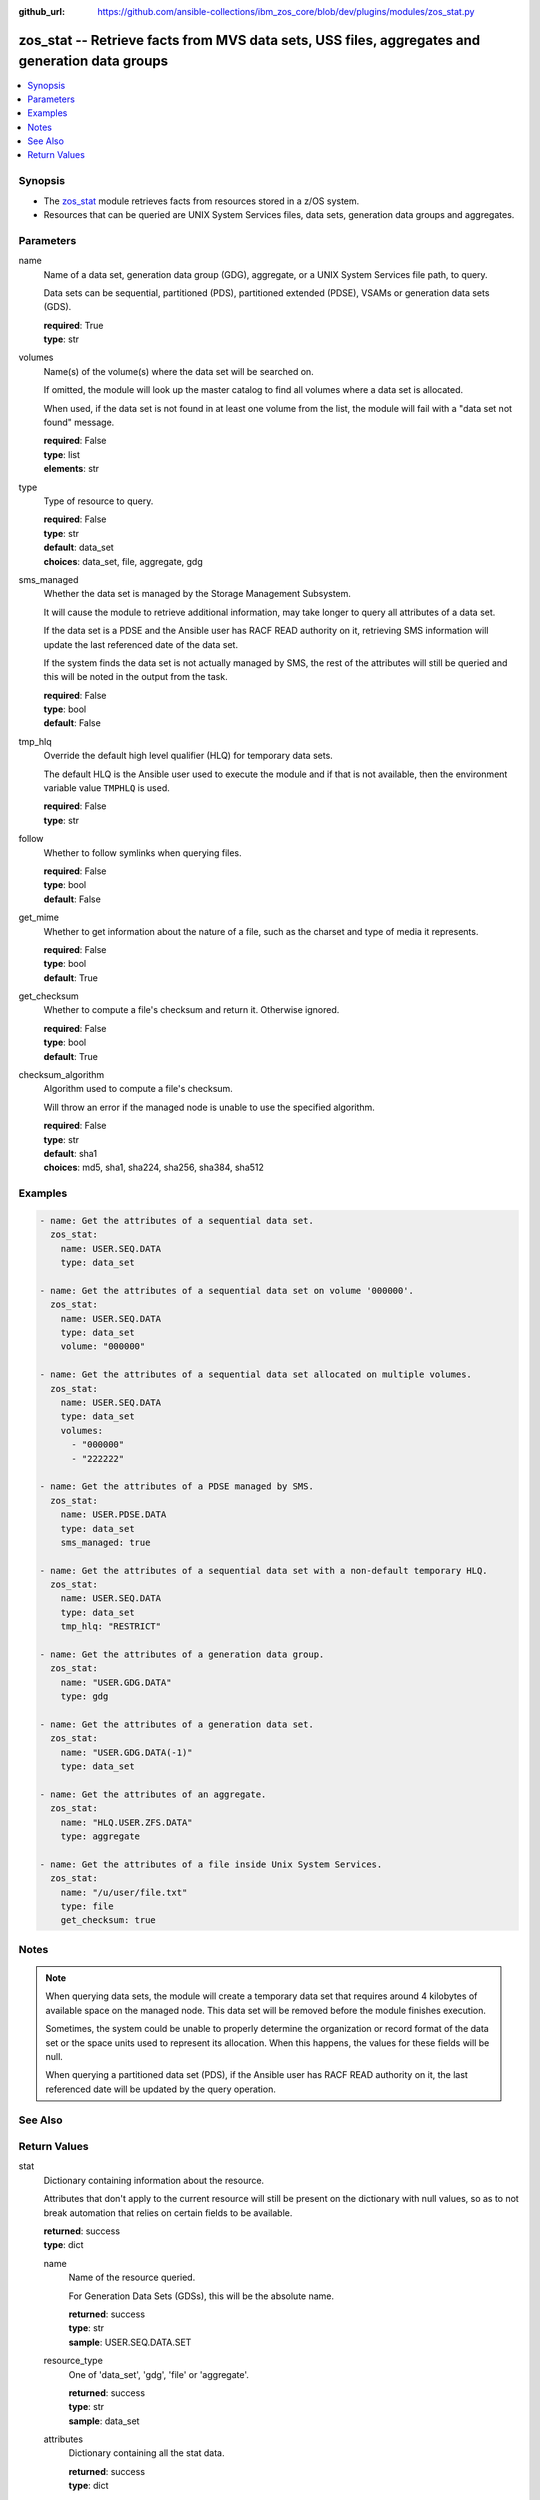 
:github_url: https://github.com/ansible-collections/ibm_zos_core/blob/dev/plugins/modules/zos_stat.py

.. _zos_stat_module:


zos_stat -- Retrieve facts from MVS data sets, USS files, aggregates and generation data groups
===============================================================================================



.. contents::
   :local:
   :depth: 1


Synopsis
--------
- The `zos_stat <./zos_stat.html>`_ module retrieves facts from resources stored in a z/OS system.
- Resources that can be queried are UNIX System Services files, data sets, generation data groups and aggregates.





Parameters
----------


name
  Name of a data set, generation data group (GDG), aggregate, or a UNIX System Services file path, to query.

  Data sets can be sequential, partitioned (PDS), partitioned extended (PDSE), VSAMs or generation data sets (GDS).

  | **required**: True
  | **type**: str


volumes
  Name(s) of the volume(s) where the data set will be searched on.

  If omitted, the module will look up the master catalog to find all volumes where a data set is allocated.

  When used, if the data set is not found in at least one volume from the list, the module will fail with a "data set not found" message.

  | **required**: False
  | **type**: list
  | **elements**: str


type
  Type of resource to query.

  | **required**: False
  | **type**: str
  | **default**: data_set
  | **choices**: data_set, file, aggregate, gdg


sms_managed
  Whether the data set is managed by the Storage Management Subsystem.

  It will cause the module to retrieve additional information, may take longer to query all attributes of a data set.

  If the data set is a PDSE and the Ansible user has RACF READ authority on it, retrieving SMS information will update the last referenced date of the data set.

  If the system finds the data set is not actually managed by SMS, the rest of the attributes will still be queried and this will be noted in the output from the task.

  | **required**: False
  | **type**: bool
  | **default**: False


tmp_hlq
  Override the default high level qualifier (HLQ) for temporary data sets.

  The default HLQ is the Ansible user used to execute the module and if that is not available, then the environment variable value ``TMPHLQ`` is used.

  | **required**: False
  | **type**: str


follow
  Whether to follow symlinks when querying files.

  | **required**: False
  | **type**: bool
  | **default**: False


get_mime
  Whether to get information about the nature of a file, such as the charset and type of media it represents.

  | **required**: False
  | **type**: bool
  | **default**: True


get_checksum
  Whether to compute a file's checksum and return it. Otherwise ignored.

  | **required**: False
  | **type**: bool
  | **default**: True


checksum_algorithm
  Algorithm used to compute a file's checksum.

  Will throw an error if the managed node is unable to use the specified algorithm.

  | **required**: False
  | **type**: str
  | **default**: sha1
  | **choices**: md5, sha1, sha224, sha256, sha384, sha512




Examples
--------

.. code-block:: yaml+jinja

   
   - name: Get the attributes of a sequential data set.
     zos_stat:
       name: USER.SEQ.DATA
       type: data_set

   - name: Get the attributes of a sequential data set on volume '000000'.
     zos_stat:
       name: USER.SEQ.DATA
       type: data_set
       volume: "000000"

   - name: Get the attributes of a sequential data set allocated on multiple volumes.
     zos_stat:
       name: USER.SEQ.DATA
       type: data_set
       volumes:
         - "000000"
         - "222222"

   - name: Get the attributes of a PDSE managed by SMS.
     zos_stat:
       name: USER.PDSE.DATA
       type: data_set
       sms_managed: true

   - name: Get the attributes of a sequential data set with a non-default temporary HLQ.
     zos_stat:
       name: USER.SEQ.DATA
       type: data_set
       tmp_hlq: "RESTRICT"

   - name: Get the attributes of a generation data group.
     zos_stat:
       name: "USER.GDG.DATA"
       type: gdg

   - name: Get the attributes of a generation data set.
     zos_stat:
       name: "USER.GDG.DATA(-1)"
       type: data_set

   - name: Get the attributes of an aggregate.
     zos_stat:
       name: "HLQ.USER.ZFS.DATA"
       type: aggregate

   - name: Get the attributes of a file inside Unix System Services.
     zos_stat:
       name: "/u/user/file.txt"
       type: file
       get_checksum: true




Notes
-----

.. note::
   When querying data sets, the module will create a temporary data set that requires around 4 kilobytes of available space on the managed node. This data set will be removed before the module finishes execution.

   Sometimes, the system could be unable to properly determine the organization or record format of the data set or the space units used to represent its allocation. When this happens, the values for these fields will be null.

   When querying a partitioned data set (PDS), if the Ansible user has RACF READ authority on it, the last referenced date will be updated by the query operation.



See Also
--------

.. seealso::

   - :ref:`ansible.builtin.stat_module`
   - :ref:`zos_find_module`
   - :ref:`zos_gather_facts_module`




Return Values
-------------


stat
  Dictionary containing information about the resource.

  Attributes that don't apply to the current resource will still be present on the dictionary with null values, so as to not break automation that relies on certain fields to be available.

  | **returned**: success
  | **type**: dict

  name
    Name of the resource queried.

    For Generation Data Sets (GDSs), this will be the absolute name.

    | **returned**: success
    | **type**: str
    | **sample**: USER.SEQ.DATA.SET

  resource_type
    One of 'data_set', 'gdg', 'file' or 'aggregate'.

    | **returned**: success
    | **type**: str
    | **sample**: data_set

  attributes
    Dictionary containing all the stat data.

    | **returned**: success
    | **type**: dict

    dsorg
      Data set organization.

      | **returned**: success
      | **type**: str
      | **sample**: ps

    type
      Type of the data set.

      | **returned**: success
      | **type**: str
      | **sample**: library

    record_format
      Record format of a data set.

      | **returned**: success
      | **type**: str
      | **sample**: vb

    record_length
      Record length of a data set.

      | **returned**: success
      | **type**: int
      | **sample**: 80

    block_size
      Block size of a data set.

      | **returned**: success
      | **type**: int
      | **sample**: 27920

    has_extended_attrs
      Whether a data set has extended attributes set.

      | **returned**: success
      | **type**: bool
      | **sample**:

        .. code-block:: json

            true

    extended_attrs_bits
      Current values of the EATTR bits for a data set.

      For files, it shows the current values of the extended attributes bits as a group of 4 characters.

      | **returned**: success
      | **type**: str
      | **sample**: opt

    creation_date
      Date a data set was created.

      | **returned**: success
      | **type**: str
      | **sample**: 2025-01-27

    creation_time
      Time at which a data set was created.

      Only available when a data set has extended attributes.

      | **returned**: success
      | **type**: str
      | **sample**: 11:25:52

    expiration_date
      Expiration date of a data set.

      | **returned**: success
      | **type**: str
      | **sample**: 2030-12-31

    last_reference
      Date where the data set was last referenced.

      | **returned**: success
      | **type**: str
      | **sample**: 2025-01-28

    updated_since_backup
      Whether the data set has been updated since its last backup.

      | **returned**: success
      | **type**: bool

    jcl_attrs
      Dictionary containing the names of the JCL job and step that created a data set.

      Only available for data sets with extended attributes.

      | **returned**: success
      | **type**: dict

      creation_job
        JCL job that created the data set.

        | **returned**: success
        | **type**: str
        | **sample**: DSALLOC

      creation_step
        JCL job step that created the data set.

        | **returned**: success
        | **type**: str
        | **sample**: ALLOC


    volser
      Name of the volume containing the data set.

      | **returned**: success
      | **type**: str
      | **sample**: 000000

    num_volumes
      Number of volumes where the data set resides.

      | **returned**: success
      | **type**: int
      | **sample**: 1

    volumes
      Names of the volumes where the data set resides.

      | **returned**: success
      | **type**: list
      | **elements**: str
      | **sample**:

        .. code-block:: json

            [
                "000000",
                "SCR03"
            ]

    missing_volumes
      When using the ``volumes`` option, this field will contain every volume specified in a task where the data set was missing. Will be an empty list in any other case.

      | **returned**: success
      | **type**: list
      | **elements**: str
      | **sample**:

        .. code-block:: json

            [
                "222222",
                "AUXVOL"
            ]

    device_type
      Generic device type where the data set resides.

      | **returned**: success
      | **type**: str
      | **sample**: 3390

    space_units
      Units used to describe sizes for the data set.

      | **returned**: success
      | **type**: str
      | **sample**: track

    primary_space
      Primary allocation.

      Uses the space units defined in space_units.

      | **returned**: success
      | **type**: int
      | **sample**: 93

    secondary_space
      Secondary allocation.

      Uses the space units defined in space_units.

      | **returned**: success
      | **type**: int
      | **sample**: 56

    allocation_available
      Total allocation of the data set.

      Uses the space units defined in space_units.

      | **returned**: success
      | **type**: int
      | **sample**: 93

    allocation_used
      Total allocation used by the data set.

      Uses the space units defined in space_units.

      | **returned**: success
      | **type**: int

    extents_allocated
      Number of extents allocated for the data set.

      | **returned**: success
      | **type**: int
      | **sample**: 1

    extents_used
      Number of extents used by the data set.

      For PDSEs, this value will be null. See instead pages_used and perc_pages_used.

      | **returned**: success
      | **type**: int
      | **sample**: 1

    blocks_per_track
      Blocks per track for the unit contained in space_units.

      | **returned**: success
      | **type**: int
      | **sample**: 2

    tracks_per_cylinder
      Tracks per cylinder for the unit contained in space_units.

      | **returned**: success
      | **type**: int
      | **sample**: 15

    sms_data_class
      The SMS data class name.

      Only returned when the data set is managed by SMS and sms_managed is set to true.

      | **returned**: success
      | **type**: str
      | **sample**: standard

    sms_mgmt_class
      The SMS management class name.

      Only returned when the data set is managed by SMS and sms_managed is set to true.

      | **returned**: success
      | **type**: str
      | **sample**: vsam

    sms_storage_class
      The SMS storage class name.

      Only returned when the data set is managed by SMS and sms_managed is set to true.

      | **returned**: success
      | **type**: str
      | **sample**: fast

    encrypted
      Whether the data set is encrypted.

      | **returned**: success
      | **type**: bool

    password
      Whether the data set has a password set to read/write.

      Value can be either one of 'none', 'read' or 'write'.

      For VSAMs, the value can also be 'supp', when the module is unable to query its security attributes.

      | **returned**: success
      | **type**: str
      | **sample**: none

    racf
      Whether there is RACF protection set on the data set.

      Value can be either one of 'none', 'generic' or 'discrete' for non-VSAM data sets.

      For VSAMs, the value can be either 'yes' or 'no'.

      | **returned**: success
      | **type**: str
      | **sample**: none

    key_label
      The encryption key label for an encrypted data set.

      | **returned**: success
      | **type**: str
      | **sample**: keydsn

    dir_blocks_allocated
      Number of directory blocks allocated for a PDS.

      For PDSEs, this value will be null. See instead pages_used and perc_pages_used.

      | **returned**: success
      | **type**: int
      | **sample**: 5

    dir_blocks_used
      Number of directory blocks used by a PDS.

      For PDSEs, this value will be null. See instead pages_used and perc_pages_used.

      | **returned**: success
      | **type**: int
      | **sample**: 2

    members
      Number of members inside a partitioned data set.

      | **returned**: success
      | **type**: int
      | **sample**: 3

    pages_allocated
      Number of pages allocated to a PDSE.

      | **returned**: success
      | **type**: int
      | **sample**: 1116

    pages_used
      Number of pages used by a PDSE. The pages are 4K in size.

      | **returned**: success
      | **type**: int
      | **sample**: 5

    perc_pages_used
      Percentage of pages used by a PDSE.

      Gets rounded down to the nearest integer value.

      | **returned**: success
      | **type**: int
      | **sample**: 10

    pdse_version
      PDSE data set version.

      | **returned**: success
      | **type**: int
      | **sample**: 1

    max_pdse_generation
      Maximum number of generations of a member that can be maintained in a PDSE.

      | **returned**: success
      | **type**: int

    seq_type
      Type of sequential data set (when it applies).

      Value can be either one of 'basic', 'large' or 'extended'.

      | **returned**: success
      | **type**: str
      | **sample**: basic

    data
      Dictionary containing attributes for the DATA component of a VSAM.

      For the rest of the attributes of this data set, query it directly with this module.

      | **returned**: success
      | **type**: dict

      key_length
        Key length for data records, in bytes.

        | **returned**: success
        | **type**: int
        | **sample**: 4

      key_offset
        Key offset for data records.

        | **returned**: success
        | **type**: int
        | **sample**: 3

      max_record_length
        Maximum length of data records, in bytes.

        | **returned**: success
        | **type**: int
        | **sample**: 80

      avg_record_length
        Average length of data records, in bytes.

        | **returned**: success
        | **type**: int
        | **sample**: 80

      bufspace
        Minimum buffer space in bytes to be provided by a processing program.

        | **returned**: success
        | **type**: int
        | **sample**: 37376

      total_records
        Total number of records.

        | **returned**: success
        | **type**: int
        | **sample**: 50

      spanned
        Whether the data set allows records to be spanned across control intervals.

        | **returned**: success
        | **type**: bool

      volser
        Name of the volume containing the DATA component.

        | **returned**: success
        | **type**: str
        | **sample**: 000000

      device_type
        Generic device type where the DATA component resides.

        | **returned**: success
        | **type**: str
        | **sample**: 3390


    index
      Dictionary containing attributes for the INDEX component of a VSAM.

      For the rest of the attributes of this data set, query it directly with this module.

      | **returned**: success
      | **type**: dict

      key_length
        Key length for index records, in bytes.

        | **returned**: success
        | **type**: int
        | **sample**: 4

      key_offset
        Key offset for index records.

        | **returned**: success
        | **type**: int
        | **sample**: 3

      max_record_length
        Maximum length of index records, in bytes.

        | **returned**: success
        | **type**: int

      avg_record_length
        Average length of index records, in bytes.

        | **returned**: success
        | **type**: int
        | **sample**: 505

      bufspace
        Minimum buffer space in bytes to be provided by a processing program.

        | **returned**: success
        | **type**: int

      total_records
        Total number of records.

        | **returned**: success
        | **type**: int

      volser
        Name of the volume containing the INDEX component.

        | **returned**: success
        | **type**: str
        | **sample**: 000000

      device_type
        Generic device type where the INDEX component resides.

        | **returned**: success
        | **type**: str
        | **sample**: 3390


    limit
      Maximum amount of active generations allowed in a GDG.

      | **returned**: success
      | **type**: int
      | **sample**: 10

    scratch
      Whether the GDG has the SCRATCH attribute set.

      | **returned**: success
      | **type**: bool

    empty
      Whether the GDG has the EMPTY attribute set.

      | **returned**: success
      | **type**: bool

    order
      Allocation order of new Generation Data Sets for a GDG.

      Value can be either 'lifo' or 'fifo'.

      | **returned**: success
      | **type**: str
      | **sample**: lifo

    purge
      Whether the GDG has the PURGE attribute set.

      | **returned**: success
      | **type**: bool

    extended
      Whether the GDG has the EXTENDED attribute set.

      | **returned**: success
      | **type**: bool

    active_gens
      List of the names of the currently active generations of a GDG.

      | **returned**: success
      | **type**: list
      | **elements**: str
      | **sample**:

        .. code-block:: json

            [
                "USER.GDG.G0001V00",
                "USER.GDG.G0002V00"
            ]

    auditfid
      File system identification string for an aggregate.

      | **returned**: success
      | **type**: str
      | **sample**: C3C6C3F0 F0F3000E 0000

    bitmap_file_size
      Size in K of an aggregate's bitmap file.

      | **returned**: success
      | **type**: int
      | **sample**: 8

    converttov5
      Value of the converttov5 flag of an aggregate.

      | **returned**: success
      | **type**: bool

    filesystem_table_size
      Size in K of an aggregate's filesystem table.

      | **returned**: success
      | **type**: int
      | **sample**: 16

    free
      Kilobytes still free in an aggregate.

      | **returned**: success
      | **type**: int
      | **sample**: 559

    free_1k_fragments
      Number of free 1-KB fragments in an aggregate.

      | **returned**: success
      | **type**: int
      | **sample**: 7

    free_8k_blocks
      Number of free 8-KB blocks in an aggregate.

      | **returned**: success
      | **type**: int
      | **sample**: 69

    log_file_size
      Size in K of an aggregate's log file.

      | **returned**: success
      | **type**: int
      | **sample**: 112

    sysplex_aware
      Value of the sysplex_aware flag of an aggregate.

      | **returned**: success
      | **type**: bool
      | **sample**:

        .. code-block:: json

            true

    total_size
      Total K available in an aggregate.

      | **returned**: success
      | **type**: int
      | **sample**: 648000

    version
      Version of an aggregate.

      | **returned**: success
      | **type**: str
      | **sample**: 1.5

    quiesced
      Attributes available when an aggregate has been quiesced.

      | **returned**: success
      | **type**: dict

      job
        Name of the job that quiesced the aggregate.

        | **returned**: success
        | **type**: str
        | **sample**: USERJOB

      system
        Name of the system that quiesced the aggregate.

        | **returned**: success
        | **type**: str
        | **sample**: GENSYS

      timestamp
        Timestamp of the quiesce operation.

        | **returned**: success
        | **type**: str
        | **sample**: 2025-02-01T18:02:05


    mode
      Octal representation of a file's permissions.

      | **returned**: success
      | **type**: str
      | **sample**: 0755

    atime
      Time of last access for a file.

      | **returned**: success
      | **type**: str
      | **sample**: 2025-02-23T13:03:45

    mtime
      Time of last modification of a file.

      | **returned**: success
      | **type**: str
      | **sample**: 2025-02-23T13:03:45

    ctime
      Time of last metadata update or creation for a file.

      | **returned**: success
      | **type**: str
      | **sample**: 2025-02-23T13:03:45

    checksum
      Checksum of the file computed by the hashing algorithm specified in ``checksum_algorithm``.

      Will be null if ``get_checksum=false``.

      | **returned**: success
      | **type**: str
      | **sample**: 2025-02-23T13:03:45

    uid
      ID of the file's owner.

      | **returned**: success
      | **type**: int

    gid
      ID of the file's group.

      | **returned**: success
      | **type**: int
      | **sample**: 1

    size
      Size of the file in bytes.

      | **returned**: success
      | **type**: int
      | **sample**: 9840

    inode
      Inode number of the path.

      | **returned**: success
      | **type**: int
      | **sample**: 1671

    dev
      Device the inode resides on.

      | **returned**: success
      | **type**: int
      | **sample**: 1

    nlink
      Number of links to the inode.

      | **returned**: success
      | **type**: int
      | **sample**: 1

    isdir
      Whether the path is a directory.

      | **returned**: success
      | **type**: bool

    ischr
      Whether the path is a character device.

      | **returned**: success
      | **type**: bool

    isblk
      Whether the path is a block device.

      | **returned**: success
      | **type**: bool

    isreg
      Whether the path is a regular file.

      | **returned**: success
      | **type**: bool
      | **sample**:

        .. code-block:: json

            true

    isfifo
      Whether the path is a named pipe.

      | **returned**: success
      | **type**: bool

    islnk
      Whether the file is a symbolic link.

      | **returned**: success
      | **type**: bool

    issock
      Whether the file is a Unix domain socket.

      | **returned**: success
      | **type**: bool

    isuid
      Whether the Ansible user's ID matches the owner's ID.

      | **returned**: success
      | **type**: bool

    isgid
      Whether the Ansible user's group matches the owner's group.

      | **returned**: success
      | **type**: bool

    wusr
      Whether the file's owner has write permission.

      | **returned**: success
      | **type**: bool
      | **sample**:

        .. code-block:: json

            true

    rusr
      Whether the file's owner has read permission.

      | **returned**: success
      | **type**: bool
      | **sample**:

        .. code-block:: json

            true

    xusr
      Whether the file's owner has execute permission.

      | **returned**: success
      | **type**: bool
      | **sample**:

        .. code-block:: json

            true

    wgrp
      Whether the file's group has write permission.

      | **returned**: success
      | **type**: bool

    rgrp
      Whether the file's group has read permission.

      | **returned**: success
      | **type**: bool
      | **sample**:

        .. code-block:: json

            true

    xgrp
      Whether the file's group has execute permission.

      | **returned**: success
      | **type**: bool
      | **sample**:

        .. code-block:: json

            true

    woth
      Whether others have write permission over the file.

      | **returned**: success
      | **type**: bool

    roth
      Whether others have read permission over the file.

      | **returned**: success
      | **type**: bool
      | **sample**:

        .. code-block:: json

            true

    xoth
      Whether others have execute permission over the file.

      | **returned**: success
      | **type**: bool

    writeable
      Whether the Ansible user can write to the path.

      | **returned**: success
      | **type**: bool
      | **sample**:

        .. code-block:: json

            true

    readable
      Whether the Ansible user can read the path.

      | **returned**: success
      | **type**: bool
      | **sample**:

        .. code-block:: json

            true

    executable
      Whether the Ansible user can execute the path.

      | **returned**: success
      | **type**: bool
      | **sample**:

        .. code-block:: json

            true

    pw_name
      User name of the file's owner.

      | **returned**: success
      | **type**: str
      | **sample**: username

    gr_name
      Group name of the file's owner.

      | **returned**: success
      | **type**: str
      | **sample**: group

    lnk_source
      Absolute path to the target of a symlink.

      | **returned**: success
      | **type**: str
      | **sample**: /etc/foobar/file

    lnk_target
      Target of a symlink.

      Preserves relative paths.

      | **returned**: success
      | **type**: str
      | **sample**: ../foobar/file

    charset
      Current encoding tag associated with the file.

      This tag does not necessarily correspond with the actual encoding of the file.

      | **returned**: success
      | **type**: str
      | **sample**: IBM-1047

    mimetype
      Output from the file utility describing the content.

      Will be null if ``get_mime=false``.

      | **returned**: success
      | **type**: str
      | **sample**: commands text

    audit_bits
      Audit bits for the file. Contains two sets of 3 bits.

      First 3 bits describe the user-requested audit information.

      Last 3 bits describe the auditor-requested audit information.

      For each set, the bits represent read, write and execute/search audit options.

      An 's' means to audit successful access attempts.

      An 'f' means to audit failed access attempts.

      An 'a' means to audit all access attempts.

      An '-' means to not audit accesses.

      | **returned**: success
      | **type**: str
      | **sample**: fff---

    file_format
      File format (for regular files). One of "null", "bin" or "rec".

      Text data delimiter for a file. One of "nl", "cr", "lf", "crlf", "lfcr" or "crnl".

      | **returned**: success
      | **type**: str
      | **sample**: bin




